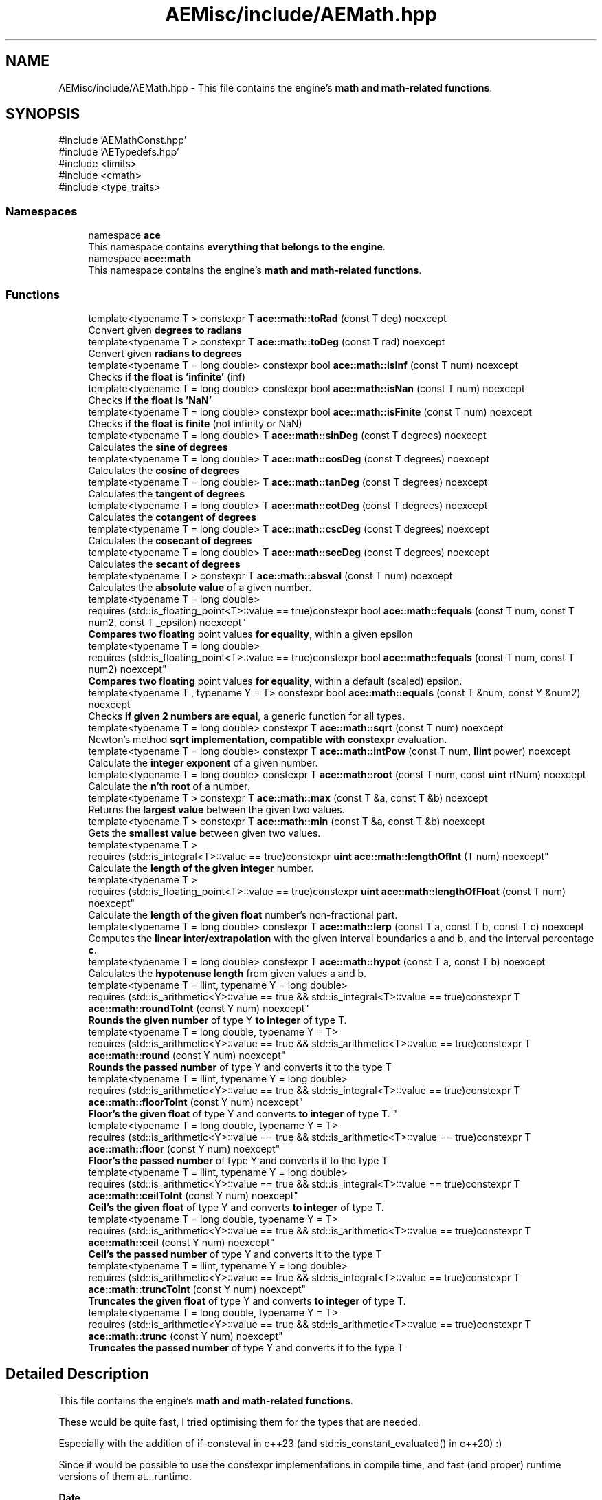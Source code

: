 .TH "AEMisc/include/AEMath.hpp" 3 "Sat Mar 16 2024 13:55:14" "Version v0.0.8.5a" "ArtyK's Console Engine" \" -*- nroff -*-
.ad l
.nh
.SH NAME
AEMisc/include/AEMath.hpp \- This file contains the engine's \fBmath and math-related functions\fP\&.  

.SH SYNOPSIS
.br
.PP
\fR#include 'AEMathConst\&.hpp'\fP
.br
\fR#include 'AETypedefs\&.hpp'\fP
.br
\fR#include <limits>\fP
.br
\fR#include <cmath>\fP
.br
\fR#include <type_traits>\fP
.br

.SS "Namespaces"

.in +1c
.ti -1c
.RI "namespace \fBace\fP"
.br
.RI "This namespace contains \fBeverything that belongs to the engine\fP\&. "
.ti -1c
.RI "namespace \fBace::math\fP"
.br
.RI "This namespace contains the engine's \fBmath and math-related functions\fP\&. "
.in -1c
.SS "Functions"

.in +1c
.ti -1c
.RI "template<typename T > constexpr T \fBace::math::toRad\fP (const T deg) noexcept"
.br
.RI "Convert given \fBdegrees to radians\fP "
.ti -1c
.RI "template<typename T > constexpr T \fBace::math::toDeg\fP (const T rad) noexcept"
.br
.RI "Convert given \fBradians to degrees\fP "
.ti -1c
.RI "template<typename T  = long double> constexpr bool \fBace::math::isInf\fP (const T num) noexcept"
.br
.RI "Checks \fBif the float is 'infinite'\fP (inf) "
.ti -1c
.RI "template<typename T  = long double> constexpr bool \fBace::math::isNan\fP (const T num) noexcept"
.br
.RI "Checks \fBif the float is 'NaN'\fP "
.ti -1c
.RI "template<typename T  = long double> constexpr bool \fBace::math::isFinite\fP (const T num) noexcept"
.br
.RI "Checks \fBif the float is finite\fP (not infinity or NaN) "
.ti -1c
.RI "template<typename T  = long double> T \fBace::math::sinDeg\fP (const T degrees) noexcept"
.br
.RI "Calculates the \fBsine of degrees\fP "
.ti -1c
.RI "template<typename T  = long double> T \fBace::math::cosDeg\fP (const T degrees) noexcept"
.br
.RI "Calculates the \fBcosine of degrees\fP "
.ti -1c
.RI "template<typename T  = long double> T \fBace::math::tanDeg\fP (const T degrees) noexcept"
.br
.RI "Calculates the \fBtangent of degrees\fP "
.ti -1c
.RI "template<typename T  = long double> T \fBace::math::cotDeg\fP (const T degrees) noexcept"
.br
.RI "Calculates the \fBcotangent of degrees\fP "
.ti -1c
.RI "template<typename T  = long double> T \fBace::math::cscDeg\fP (const T degrees) noexcept"
.br
.RI "Calculates the \fBcosecant of degrees\fP "
.ti -1c
.RI "template<typename T  = long double> T \fBace::math::secDeg\fP (const T degrees) noexcept"
.br
.RI "Calculates the \fBsecant of degrees\fP "
.ti -1c
.RI "template<typename T > constexpr T \fBace::math::absval\fP (const T num) noexcept"
.br
.RI "Calculates the \fBabsolute value\fP of a given number\&. "
.ti -1c
.RI "template<typename T  = long double> 
.br
requires (std::is_floating_point<T>::value == true)constexpr bool \fBace::math::fequals\fP (const T num, const T num2, const T _epsilon) noexcept"
.br
.RI "\fBCompares two floating\fP point values \fBfor equality\fP, within a given epsilon "
.ti -1c
.RI "template<typename T  = long double> 
.br
requires (std::is_floating_point<T>::value == true)constexpr bool \fBace::math::fequals\fP (const T num, const T num2) noexcept"
.br
.RI "\fBCompares two floating\fP point values \fBfor equality\fP, within a default (scaled) epsilon\&. "
.ti -1c
.RI "template<typename T , typename Y  = T> constexpr bool \fBace::math::equals\fP (const T &num, const Y &num2) noexcept"
.br
.RI "Checks \fBif given 2 numbers are equal\fP, a generic function for all types\&. "
.ti -1c
.RI "template<typename T  = long double> constexpr T \fBace::math::sqrt\fP (const T num) noexcept"
.br
.RI "Newton's method \fBsqrt implementation, compatible with constexpr\fP evaluation\&. "
.ti -1c
.RI "template<typename T  = long double> constexpr T \fBace::math::intPow\fP (const T num, \fBllint\fP power) noexcept"
.br
.RI "Calculate the \fBinteger exponent\fP of a given number\&. "
.ti -1c
.RI "template<typename T  = long double> constexpr T \fBace::math::root\fP (const T num, const \fBuint\fP rtNum) noexcept"
.br
.RI "Calculate the \fBn'th root\fP of a number\&. "
.ti -1c
.RI "template<typename T > constexpr T \fBace::math::max\fP (const T &a, const T &b) noexcept"
.br
.RI "Returns the \fBlargest value\fP between the given two values\&. "
.ti -1c
.RI "template<typename T > constexpr T \fBace::math::min\fP (const T &a, const T &b) noexcept"
.br
.RI "Gets the \fBsmallest value\fP between given two values\&. "
.ti -1c
.RI "template<typename T > 
.br
requires (std::is_integral<T>::value == true)constexpr \fBuint\fP \fBace::math::lengthOfInt\fP (T num) noexcept"
.br
.RI "Calculate the \fBlength of the given integer\fP number\&. "
.ti -1c
.RI "template<typename T > 
.br
requires (std::is_floating_point<T>::value == true)constexpr \fBuint\fP \fBace::math::lengthOfFloat\fP (const T num) noexcept"
.br
.RI "Calculate the \fBlength of the given float\fP number's non-fractional part\&. "
.ti -1c
.RI "template<typename T  = long double> constexpr T \fBace::math::lerp\fP (const T a, const T b, const T c) noexcept"
.br
.RI "Computes the \fBlinear inter/extrapolation\fP with the given interval boundaries a and b, and the interval percentage \fBc\fP\&. "
.ti -1c
.RI "template<typename T  = long double> constexpr T \fBace::math::hypot\fP (const T a, const T b) noexcept"
.br
.RI "Calculates the \fBhypotenuse length\fP from given values a and b\&. "
.ti -1c
.RI "template<typename T  = llint, typename Y  = long double> 
.br
requires (std::is_arithmetic<Y>::value == true && std::is_integral<T>::value == true)constexpr T \fBace::math::roundToInt\fP (const Y num) noexcept"
.br
.RI "\fBRounds the given number\fP of type Y \fBto integer\fP of type T\&. "
.ti -1c
.RI "template<typename T  = long double, typename Y  = T> 
.br
requires (std::is_arithmetic<Y>::value == true && std::is_arithmetic<T>::value == true)constexpr T \fBace::math::round\fP (const Y num) noexcept"
.br
.RI "\fBRounds the passed number\fP of type Y and converts it to the type T "
.ti -1c
.RI "template<typename T  = llint, typename Y  = long double> 
.br
requires (std::is_arithmetic<Y>::value == true && std::is_integral<T>::value == true)constexpr T \fBace::math::floorToInt\fP (const Y num) noexcept"
.br
.RI "
.br
 \fBFloor's the given float\fP of type Y and converts \fBto integer\fP of type T\&. "
.ti -1c
.RI "template<typename T  = long double, typename Y  = T> 
.br
requires (std::is_arithmetic<Y>::value == true && std::is_arithmetic<T>::value == true)constexpr T \fBace::math::floor\fP (const Y num) noexcept"
.br
.RI "\fBFloor's the passed number\fP of type Y and converts it to the type T "
.ti -1c
.RI "template<typename T  = llint, typename Y  = long double> 
.br
requires (std::is_arithmetic<Y>::value == true && std::is_integral<T>::value == true)constexpr T \fBace::math::ceilToInt\fP (const Y num) noexcept"
.br
.RI "\fBCeil's the given float\fP of type Y and converts \fBto integer\fP of type T\&. "
.ti -1c
.RI "template<typename T  = long double, typename Y  = T> 
.br
requires (std::is_arithmetic<Y>::value == true && std::is_arithmetic<T>::value == true)constexpr T \fBace::math::ceil\fP (const Y num) noexcept"
.br
.RI "\fBCeil's the passed number\fP of type Y and converts it to the type T "
.ti -1c
.RI "template<typename T  = llint, typename Y  = long double> 
.br
requires (std::is_arithmetic<Y>::value == true && std::is_integral<T>::value == true)constexpr T \fBace::math::truncToInt\fP (const Y num) noexcept"
.br
.RI "\fBTruncates the given float\fP of type Y and converts \fBto integer\fP of type T\&. "
.ti -1c
.RI "template<typename T  = long double, typename Y  = T> 
.br
requires (std::is_arithmetic<Y>::value == true && std::is_arithmetic<T>::value == true)constexpr T \fBace::math::trunc\fP (const Y num) noexcept"
.br
.RI "\fBTruncates the passed number\fP of type Y and converts it to the type T "
.in -1c
.SH "Detailed Description"
.PP 
This file contains the engine's \fBmath and math-related functions\fP\&. 

These would be quite fast, I tried optimising them for the types that are needed\&.
.PP
Especially with the addition of if-consteval in c++23 (and std::is_constant_evaluated() in c++20) :)
.PP
Since it would be possible to use the constexpr implementations in compile time, and fast (and proper) runtime versions of them at\&.\&.\&.runtime\&.
.PP
\fBDate\fP
.RS 4
2023/09/22
.RE
.PP
\fBAuthor\fP
.RS 4
Artemii Kozhemiak (SuperArtyK)
.RE
.PP
\fBCopyright\fP
.RS 4
MIT License
.RE
.PP
\fIShould not cause everything to break :)\fP 
.PP
Definition in file \fBAEMath\&.hpp\fP\&.
.SH "Author"
.PP 
Generated automatically by Doxygen for ArtyK's Console Engine from the source code\&.
